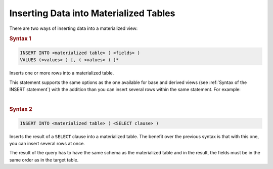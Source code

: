 =======================================
Inserting Data into Materialized Tables
=======================================

There are two ways of inserting data into a materialized view:

.. rubric:: Syntax 1

.. code-block:: bnf

   INSERT INTO <materialized table> ( <fields> ) 
   VALUES (<values> ) [, ( <values> ) ]*

Inserts one or more rows into a materialized table.   

This statement supports the same options as the one available for base and derived views
(see :ref:`Syntax of the INSERT statement`) with the addition than you can insert several 
rows within the same statement. For example:

.. code-block:: sql
   :name: Example of inserting several rows in materialized table using a single INSERT statement
   :caption: Example of inserting several rows in materialized table using a single INSERT statement

   INSERT INTO usa_state (name, abbreviation, capital) VALUES 
     ('Arizona', 'AZ', 'Phoenix')
   , ('California', 'CA', 'Sacramento')
   , ('New York', 'NY', 'Albany')
   , ('North Dakota', 'ND', 'Bismarck');

|

.. rubric:: Syntax 2


.. code-block:: bnf
      
   INSERT INTO <materialized table> ( <SELECT clause> ) 

Inserts the result of a ``SELECT`` clause into a materialized table. The benefit
over the previous syntax is that with this one, you can insert
several rows at once.

The result of the query has to have the same schema as the
materialized table and in the result, the fields must be in the same
order as in the target table.

.. code-block:: sql
   :name: Example of the statement INSERT... INTO
   :caption: Example of the statement ``INSERT... INTO``

   INSERT INTO usa_state (
     SELECT 'Arizona', 'AZ', 'Phoenix'
   );
